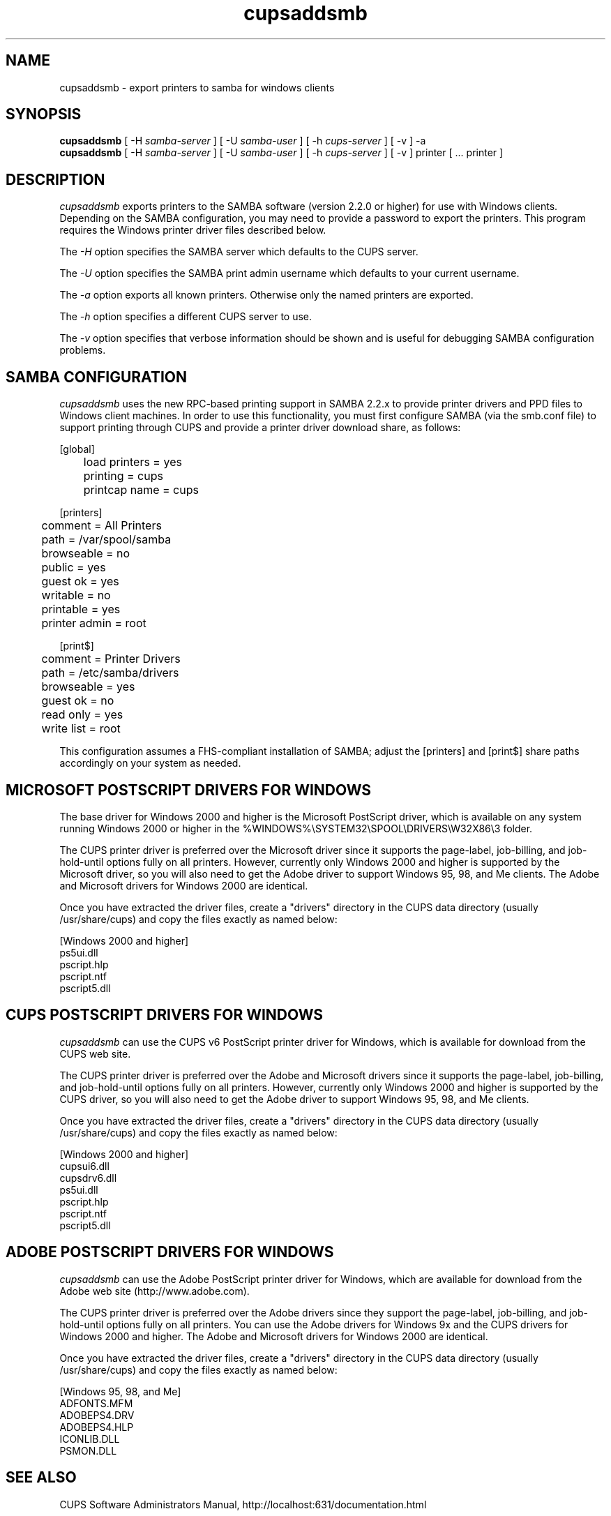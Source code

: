 .\"
.\" "$Id: cupsaddsmb.man 4380 2004-08-19 21:02:47Z mike $"
.\"
.\"   cupsaddsmb man page for the Common UNIX Printing System (CUPS).
.\"
.\"   Copyright 1997-2004 by Easy Software Products.
.\"
.\"   These coded instructions, statements, and computer programs are the
.\"   property of Easy Software Products and are protected by Federal
.\"   copyright law.  Distribution and use rights are outlined in the file
.\"   "LICENSE.txt" which should have been included with this file.  If this
.\"   file is missing or damaged please contact Easy Software Products
.\"   at:
.\"
.\"       Attn: CUPS Licensing Information
.\"       Easy Software Products
.\"       44141 Airport View Drive, Suite 204
.\"       Hollywood, Maryland 20636 USA
.\"
.\"       Voice: (301) 373-9600
.\"       EMail: cups-info@cups.org
.\"         WWW: http://www.cups.org
.\"
.TH cupsaddsmb 8 "Common UNIX Printing System" "19 August 2004" "Easy Software Products"
.SH NAME
cupsaddsmb \- export printers to samba for windows clients
.SH SYNOPSIS
.B cupsaddsmb
[ -H
.I samba-server
] [ -U
.I samba-user
] [ -h
.I cups-server
] [ -v ] -a
.br
.B cupsaddsmb
[ -H
.I samba-server
] [ -U
.I samba-user
] [ -h
.I cups-server
] [ -v ] printer [ ... printer ]
.SH DESCRIPTION
\fIcupsaddsmb\fR exports printers to the SAMBA software (version
2.2.0 or higher) for use with Windows clients. Depending on the
SAMBA configuration, you may need to provide a password to
export the printers. This program requires the Windows printer
driver files described below.
.LP
The \fI-H\fR option specifies the SAMBA server which defaults
to the CUPS server.
.LP
The \fI-U\fR option specifies the SAMBA print admin username which defaults
to your current username.
.LP
The \fI-a\fR option exports all known printers. Otherwise only
the named printers are exported.
.LP
The \fI-h\fR option specifies a different CUPS server to use.
.LP
The \fI-v\fR option specifies that verbose information should be
shown and is useful for debugging SAMBA configuration problems.
.SH SAMBA CONFIGURATION
\fIcupsaddsmb\fR uses the new RPC-based printing support in
SAMBA 2.2.x to provide printer drivers and PPD files to Windows
client machines. In order to use this functionality, you must
first configure SAMBA (via the smb.conf file) to support
printing through CUPS and provide a printer driver download
share, as follows:
.nf

    [global]
	load printers = yes
	printing = cups
	printcap name = cups

    [printers]
	comment = All Printers
	path = /var/spool/samba
	browseable = no
	public = yes
	guest ok = yes
	writable = no
	printable = yes
	printer admin = root

    [print$]
	comment = Printer Drivers
	path = /etc/samba/drivers
	browseable = yes
	guest ok = no
	read only = yes
	write list = root
.fi
.LP
This configuration assumes a FHS-compliant installation of
SAMBA; adjust the [printers] and [print$] share paths
accordingly on your system as needed.

.SH MICROSOFT POSTSCRIPT DRIVERS FOR WINDOWS
The base driver for Windows 2000 and higher is the Microsoft
PostScript driver, which is available on any system running
Windows 2000 or higher in the
%WINDOWS%\\SYSTEM32\\SPOOL\\DRIVERS\\W32X86\\3 folder.
.LP
The CUPS printer driver is preferred over the Microsoft driver
since it supports the page-label, job-billing, and
job-hold-until options fully on all printers. However, currently
only Windows 2000 and higher is supported by the Microsoft
driver, so you will also need to get the Adobe driver to support
Windows 95, 98, and Me clients. The Adobe and Microsoft drivers
for Windows 2000 are identical.
.LP
Once you have extracted the driver files, create a "drivers"
directory in the CUPS data directory (usually /usr/share/cups)
and copy the files exactly as named below:
.nf

    [Windows 2000 and higher]
    ps5ui.dll
    pscript.hlp
    pscript.ntf
    pscript5.dll
.fi

.SH CUPS POSTSCRIPT DRIVERS FOR WINDOWS
\fIcupsaddsmb\fR can use the CUPS v6 PostScript printer driver
for Windows, which is available for download from the CUPS web
site.
.LP
The CUPS printer driver is preferred over the Adobe and
Microsoft drivers since it supports the page-label, job-billing,
and job-hold-until options fully on all printers. However,
currently only Windows 2000 and higher is supported by the CUPS
driver, so you will also need to get the Adobe driver to support
Windows 95, 98, and Me clients.
.LP
Once you have extracted the driver files, create a "drivers"
directory in the CUPS data directory (usually /usr/share/cups)
and copy the files exactly as named below:
.nf

    [Windows 2000 and higher]
    cupsui6.dll
    cupsdrv6.dll
    ps5ui.dll
    pscript.hlp
    pscript.ntf
    pscript5.dll
.fi

.SH ADOBE POSTSCRIPT DRIVERS FOR WINDOWS
\fIcupsaddsmb\fR can use the Adobe PostScript printer driver for
Windows, which are available for download from the Adobe web
site (http://www.adobe.com).
.LP
The CUPS printer driver is preferred over the Adobe drivers
since they support the page-label, job-billing, and
job-hold-until options fully on all printers. You can use the
Adobe drivers for Windows 9x and the CUPS drivers for Windows
2000 and higher. The Adobe and Microsoft drivers for Windows 2000
are identical.
.LP
Once you have extracted the driver files, create a "drivers"
directory in the CUPS data directory (usually /usr/share/cups)
and copy the files exactly as named below:
.nf

    [Windows 95, 98, and Me]
    ADFONTS.MFM
    ADOBEPS4.DRV
    ADOBEPS4.HLP
    ICONLIB.DLL
    PSMON.DLL
.fi
.SH SEE ALSO
CUPS Software Administrators Manual,
http://localhost:631/documentation.html
.SH COPYRIGHT
Copyright 1993-2004 by Easy Software Products, All Rights Reserved.
.\"
.\" End of "$Id: cupsaddsmb.man 4380 2004-08-19 21:02:47Z mike $".
.\"
